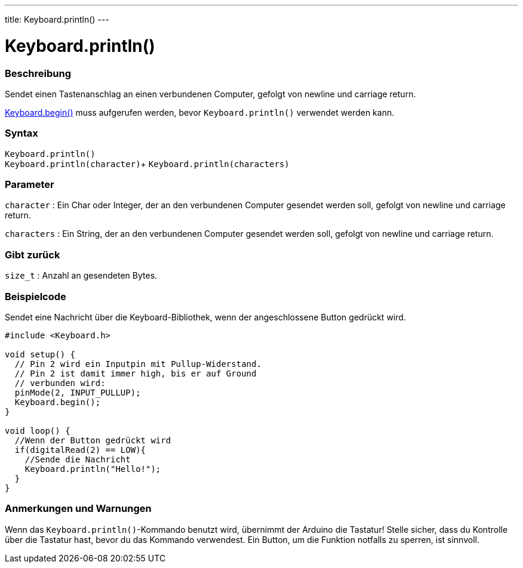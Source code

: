 ---
title: Keyboard.println()
---




= Keyboard.println()


// OVERVIEW SECTION STARTS
[#overview]
--

[float]
=== Beschreibung
Sendet einen Tastenanschlag an einen verbundenen Computer, gefolgt von newline und carriage return.

link:../keyboardbegin[Keyboard.begin()] muss aufgerufen werden, bevor `Keyboard.println()` verwendet werden kann.
[%hardbreaks]


[float]
=== Syntax
`Keyboard.println()` +
`Keyboard.println(character)`+
`Keyboard.println(characters)`

[float]
=== Parameter
`character` : Ein Char oder Integer, der an den verbundenen Computer gesendet werden soll, gefolgt von newline und carriage return.

`characters` : Ein String, der an den verbundenen Computer gesendet werden soll, gefolgt von newline und carriage return.

[float]
=== Gibt zurück
`size_t` : Anzahl an gesendeten Bytes.

--
// OVERVIEW SECTION ENDS


// HOW TO USE SECTION STARTS
[#howtouse]
--

[float]
=== Beispielcode
// Describe what the example code is all about and add relevant code   ►►►►► THIS SECTION IS MANDATORY ◄◄◄◄◄

Sendet eine Nachricht über die Keyboard-Bibliothek, wenn der angeschlossene Button gedrückt wird.

[source,arduino]
----
#include <Keyboard.h>

void setup() {
  // Pin 2 wird ein Inputpin mit Pullup-Widerstand.
  // Pin 2 ist damit immer high, bis er auf Ground
  // verbunden wird:
  pinMode(2, INPUT_PULLUP);
  Keyboard.begin();
}

void loop() {
  //Wenn der Button gedrückt wird
  if(digitalRead(2) == LOW){
    //Sende die Nachricht
    Keyboard.println("Hello!");
  }
}
----
[%hardbreaks]

[float]
=== Anmerkungen und Warnungen
Wenn das `Keyboard.println()`-Kommando benutzt wird, übernimmt der Arduino die Tastatur! Stelle sicher, dass du Kontrolle über die Tastatur hast, bevor du das Kommando verwendest.
Ein Button, um die Funktion notfalls zu sperren, ist sinnvoll.

--
// HOW TO USE SECTION ENDS
